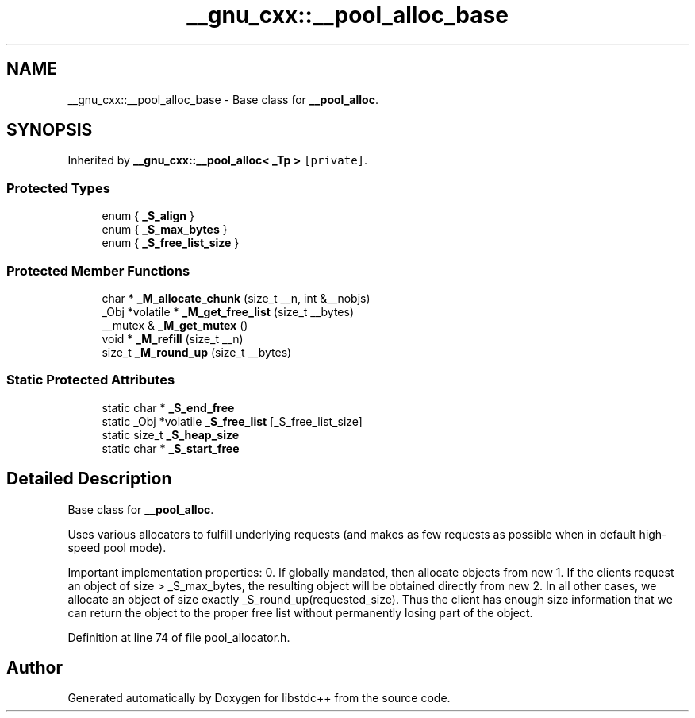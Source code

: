 .TH "__gnu_cxx::__pool_alloc_base" 3 "21 Apr 2009" "libstdc++" \" -*- nroff -*-
.ad l
.nh
.SH NAME
__gnu_cxx::__pool_alloc_base \- Base class for \fB__pool_alloc\fP.  

.PP
.SH SYNOPSIS
.br
.PP
Inherited by \fB__gnu_cxx::__pool_alloc< _Tp >\fP\fC [private]\fP.
.PP
.SS "Protected Types"

.in +1c
.ti -1c
.RI "enum { \fB_S_align\fP }"
.br
.ti -1c
.RI "enum { \fB_S_max_bytes\fP }"
.br
.ti -1c
.RI "enum { \fB_S_free_list_size\fP }"
.br
.SS "Protected Member Functions"

.in +1c
.ti -1c
.RI "char * \fB_M_allocate_chunk\fP (size_t __n, int &__nobjs)"
.br
.ti -1c
.RI "_Obj *volatile * \fB_M_get_free_list\fP (size_t __bytes)"
.br
.ti -1c
.RI "__mutex & \fB_M_get_mutex\fP ()"
.br
.ti -1c
.RI "void * \fB_M_refill\fP (size_t __n)"
.br
.ti -1c
.RI "size_t \fB_M_round_up\fP (size_t __bytes)"
.br
.in -1c
.SS "Static Protected Attributes"

.in +1c
.ti -1c
.RI "static char * \fB_S_end_free\fP"
.br
.ti -1c
.RI "static _Obj *volatile \fB_S_free_list\fP [_S_free_list_size]"
.br
.ti -1c
.RI "static size_t \fB_S_heap_size\fP"
.br
.ti -1c
.RI "static char * \fB_S_start_free\fP"
.br
.in -1c
.SH "Detailed Description"
.PP 
Base class for \fB__pool_alloc\fP. 

Uses various allocators to fulfill underlying requests (and makes as few requests as possible when in default high-speed pool mode).
.PP
Important implementation properties: 0. If globally mandated, then allocate objects from new 1. If the clients request an object of size > _S_max_bytes, the resulting object will be obtained directly from new 2. In all other cases, we allocate an object of size exactly _S_round_up(requested_size). Thus the client has enough size information that we can return the object to the proper free list without permanently losing part of the object. 
.PP
Definition at line 74 of file pool_allocator.h.

.SH "Author"
.PP 
Generated automatically by Doxygen for libstdc++ from the source code.
